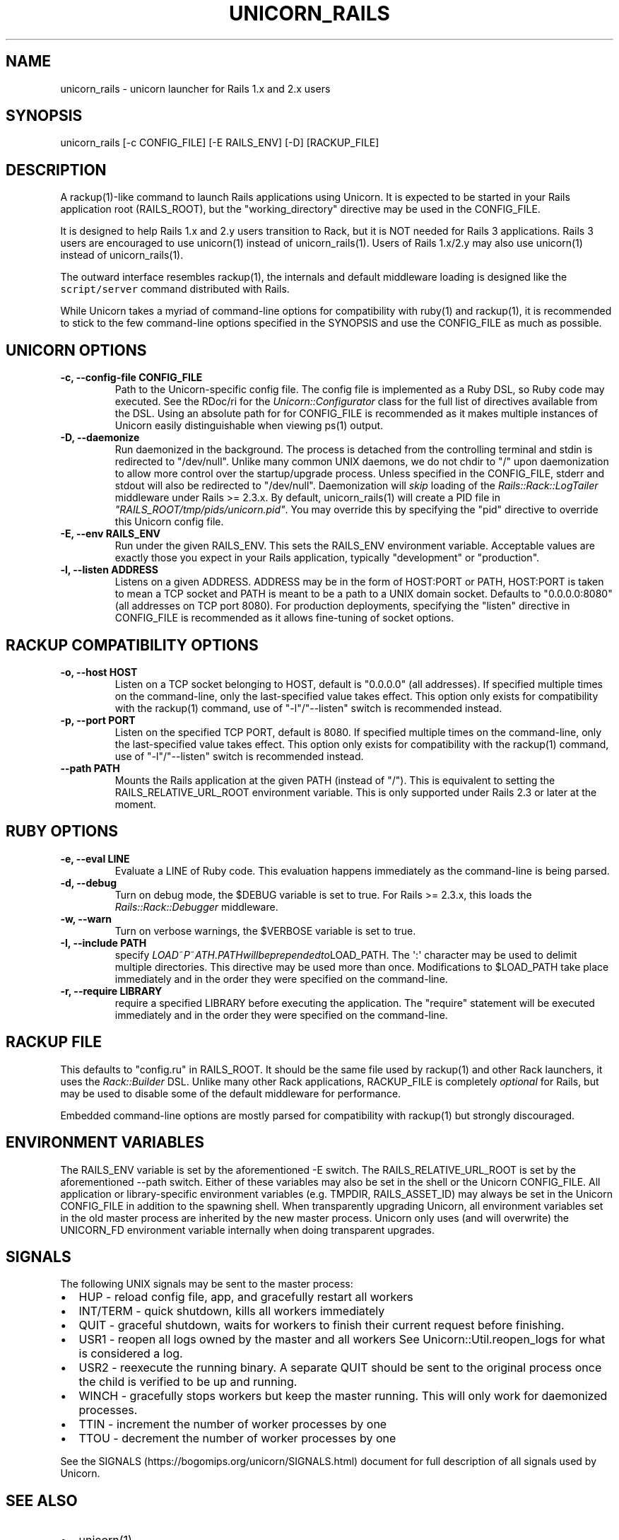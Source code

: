 .TH "UNICORN_RAILS" "1" "September 17, 2009" "Unicorn User Manual" ""
.SH NAME
.PP
unicorn_rails \- unicorn launcher for Rails 1.x and 2.x users
.SH SYNOPSIS
.PP
unicorn_rails [\-c CONFIG_FILE] [\-E RAILS_ENV] [\-D] [RACKUP_FILE]
.SH DESCRIPTION
.PP
A rackup(1)\-like command to launch Rails applications using Unicorn.
It is expected to be started in your Rails application root
(RAILS_ROOT), but the "working_directory" directive may be used in the
CONFIG_FILE.
.PP
It is designed to help Rails 1.x and 2.y users transition to Rack, but
it is NOT needed for Rails 3 applications.
Rails 3 users are encouraged to use unicorn(1) instead of
unicorn_rails(1).
Users of Rails 1.x/2.y may also use unicorn(1) instead of
unicorn_rails(1).
.PP
The outward interface resembles rackup(1), the internals and default
middleware loading is designed like the \f[C]script/server\f[] command
distributed with Rails.
.PP
While Unicorn takes a myriad of command\-line options for compatibility
with ruby(1) and rackup(1), it is recommended to stick to the few
command\-line options specified in the SYNOPSIS and use the CONFIG_FILE
as much as possible.
.SH UNICORN OPTIONS
.TP
.B \-c, \-\-config\-file CONFIG_FILE
Path to the Unicorn\-specific config file.
The config file is implemented as a Ruby DSL, so Ruby code may executed.
See the RDoc/ri for the \f[I]Unicorn::Configurator\f[] class for the
full list of directives available from the DSL.
Using an absolute path for for CONFIG_FILE is recommended as it makes
multiple instances of Unicorn easily distinguishable when viewing ps(1)
output.
.RS
.RE
.TP
.B \-D, \-\-daemonize
Run daemonized in the background.
The process is detached from the controlling terminal and stdin is
redirected to "/dev/null".
Unlike many common UNIX daemons, we do not chdir to "/" upon
daemonization to allow more control over the startup/upgrade process.
Unless specified in the CONFIG_FILE, stderr and stdout will also be
redirected to "/dev/null".
Daemonization will \f[I]skip\f[] loading of the
\f[I]Rails::Rack::LogTailer\f[] middleware under Rails >= 2.3.x.
By default, unicorn_rails(1) will create a PID file in
\f[I]"RAILS_ROOT/tmp/pids/unicorn.pid"\f[].
You may override this by specifying the "pid" directive to override this
Unicorn config file.
.RS
.RE
.TP
.B \-E, \-\-env RAILS_ENV
Run under the given RAILS_ENV.
This sets the RAILS_ENV environment variable.
Acceptable values are exactly those you expect in your Rails
application, typically "development" or "production".
.RS
.RE
.TP
.B \-l, \-\-listen ADDRESS
Listens on a given ADDRESS.
ADDRESS may be in the form of HOST:PORT or PATH, HOST:PORT is taken to
mean a TCP socket and PATH is meant to be a path to a UNIX domain
socket.
Defaults to "0.0.0.0:8080" (all addresses on TCP port 8080).
For production deployments, specifying the "listen" directive in
CONFIG_FILE is recommended as it allows fine\-tuning of socket options.
.RS
.RE
.SH RACKUP COMPATIBILITY OPTIONS
.TP
.B \-o, \-\-host HOST
Listen on a TCP socket belonging to HOST, default is "0.0.0.0" (all
addresses).
If specified multiple times on the command\-line, only the
last\-specified value takes effect.
This option only exists for compatibility with the rackup(1) command,
use of "\-l"/"\-\-listen" switch is recommended instead.
.RS
.RE
.TP
.B \-p, \-\-port PORT
Listen on the specified TCP PORT, default is 8080.
If specified multiple times on the command\-line, only the
last\-specified value takes effect.
This option only exists for compatibility with the rackup(1) command,
use of "\-l"/"\-\-listen" switch is recommended instead.
.RS
.RE
.TP
.B \-\-path PATH
Mounts the Rails application at the given PATH (instead of "/").
This is equivalent to setting the RAILS_RELATIVE_URL_ROOT environment
variable.
This is only supported under Rails 2.3 or later at the moment.
.RS
.RE
.SH RUBY OPTIONS
.TP
.B \-e, \-\-eval LINE
Evaluate a LINE of Ruby code.
This evaluation happens immediately as the command\-line is being
parsed.
.RS
.RE
.TP
.B \-d, \-\-debug
Turn on debug mode, the $DEBUG variable is set to true.
For Rails >= 2.3.x, this loads the \f[I]Rails::Rack::Debugger\f[]
middleware.
.RS
.RE
.TP
.B \-w, \-\-warn
Turn on verbose warnings, the $VERBOSE variable is set to true.
.RS
.RE
.TP
.B \-I, \-\-include PATH
specify
\f[I]L\f[]\f[I]O\f[]\f[I]A\f[]\f[I]D\f[]~\f[I]P\f[]~\f[I]A\f[]\f[I]T\f[]\f[I]H\f[].\f[I]P\f[]\f[I]A\f[]\f[I]T\f[]\f[I]H\f[]\f[I]w\f[]\f[I]i\f[]\f[I]l\f[]\f[I]l\f[]\f[I]b\f[]\f[I]e\f[]\f[I]p\f[]\f[I]r\f[]\f[I]e\f[]\f[I]p\f[]\f[I]e\f[]\f[I]n\f[]\f[I]d\f[]\f[I]e\f[]\f[I]d\f[]\f[I]t\f[]\f[I]o\f[]LOAD_PATH.
The \[aq]:\[aq] character may be used to delimit multiple directories.
This directive may be used more than once.
Modifications to $LOAD_PATH take place immediately and in the order they
were specified on the command\-line.
.RS
.RE
.TP
.B \-r, \-\-require LIBRARY
require a specified LIBRARY before executing the application.
The "require" statement will be executed immediately and in the order
they were specified on the command\-line.
.RS
.RE
.SH RACKUP FILE
.PP
This defaults to "config.ru" in RAILS_ROOT.
It should be the same file used by rackup(1) and other Rack launchers,
it uses the \f[I]Rack::Builder\f[] DSL.
Unlike many other Rack applications, RACKUP_FILE is completely
\f[I]optional\f[] for Rails, but may be used to disable some of the
default middleware for performance.
.PP
Embedded command\-line options are mostly parsed for compatibility with
rackup(1) but strongly discouraged.
.SH ENVIRONMENT VARIABLES
.PP
The RAILS_ENV variable is set by the aforementioned \-E switch.
The RAILS_RELATIVE_URL_ROOT is set by the aforementioned \-\-path
switch.
Either of these variables may also be set in the shell or the Unicorn
CONFIG_FILE.
All application or library\-specific environment variables (e.g.
TMPDIR, RAILS_ASSET_ID) may always be set in the Unicorn CONFIG_FILE in
addition to the spawning shell.
When transparently upgrading Unicorn, all environment variables set in
the old master process are inherited by the new master process.
Unicorn only uses (and will overwrite) the UNICORN_FD environment
variable internally when doing transparent upgrades.
.SH SIGNALS
.PP
The following UNIX signals may be sent to the master process:
.IP \[bu] 2
HUP \- reload config file, app, and gracefully restart all workers
.IP \[bu] 2
INT/TERM \- quick shutdown, kills all workers immediately
.IP \[bu] 2
QUIT \- graceful shutdown, waits for workers to finish their current
request before finishing.
.IP \[bu] 2
USR1 \- reopen all logs owned by the master and all workers See
Unicorn::Util.reopen_logs for what is considered a log.
.IP \[bu] 2
USR2 \- reexecute the running binary.
A separate QUIT should be sent to the original process once the child is
verified to be up and running.
.IP \[bu] 2
WINCH \- gracefully stops workers but keep the master running.
This will only work for daemonized processes.
.IP \[bu] 2
TTIN \- increment the number of worker processes by one
.IP \[bu] 2
TTOU \- decrement the number of worker processes by one
.PP
See the SIGNALS (https://bogomips.org/unicorn/SIGNALS.html) document for
full description of all signals used by Unicorn.
.SH SEE ALSO
.IP \[bu] 2
unicorn(1)
.IP \[bu] 2
\f[I]Rack::Builder\f[] ri/RDoc
.IP \[bu] 2
\f[I]Unicorn::Configurator\f[] ri/RDoc
.IP \[bu] 2
Unicorn RDoc (https://bogomips.org/unicorn/)
.IP \[bu] 2
Rack RDoc (http://www.rubydoc.info/github/rack/rack/)
.IP \[bu] 2
Rackup HowTo (https://github.com/rack/rack/wiki/tutorial-rackup-howto)
.SH AUTHORS
The Unicorn Community <unicorn-public@bogomips.org>.
